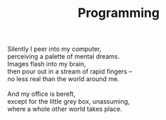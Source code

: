 :PROPERTIES:
:ID:       B1D71CDC-F098-4CEB-8767-04646A701EE9
:SLUG:     programming
:END:
#+filetags: :poetry:
#+title: Programming

#+BEGIN_VERSE
Silently I peer into my computer,
perceiving a palette of mental dreams.
Images flash into my brain,
then pour out in a stream of rapid fingers --
no less real than the world around me.

And my office is bereft,
except for the little grey box, unassuming,
where a whole other world takes place.
#+END_VERSE
